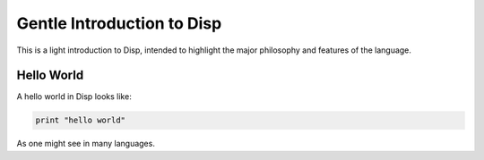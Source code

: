 Gentle Introduction to Disp
===========================

This is a light introduction to Disp, intended to highlight the major
philosophy and features of the language.

Hello World
***********

A hello world in Disp looks like:

.. code-block:: lisp

  print "hello world"

As one might see in many languages.
